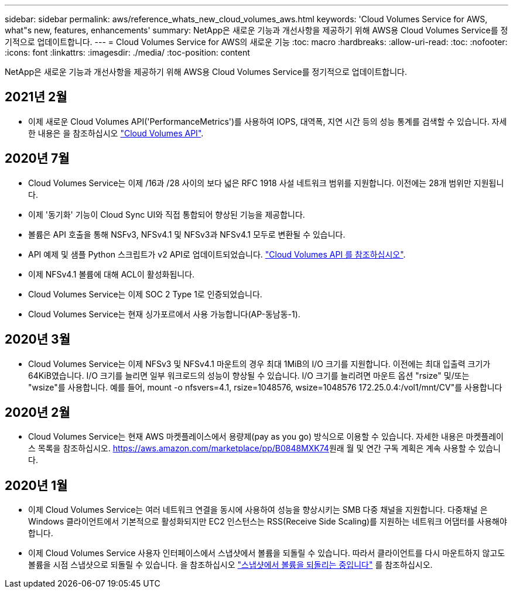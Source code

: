 ---
sidebar: sidebar 
permalink: aws/reference_whats_new_cloud_volumes_aws.html 
keywords: 'Cloud Volumes Service for AWS, what"s new, features, enhancements' 
summary: NetApp은 새로운 기능과 개선사항을 제공하기 위해 AWS용 Cloud Volumes Service를 정기적으로 업데이트합니다. 
---
= Cloud Volumes Service for AWS의 새로운 기능
:toc: macro
:hardbreaks:
:allow-uri-read: 
:toc: 
:nofooter: 
:icons: font
:linkattrs: 
:imagesdir: ./media/
:toc-position: content


[role="lead"]
NetApp은 새로운 기능과 개선사항을 제공하기 위해 AWS용 Cloud Volumes Service를 정기적으로 업데이트합니다.



== 2021년 2월

* 이제 새로운 Cloud Volumes API('PerformanceMetrics')를 사용하여 IOPS, 대역폭, 지연 시간 등의 성능 통계를 검색할 수 있습니다. 자세한 내용은 을 참조하십시오 link:reference_cloud_volume_apis.html["Cloud Volumes API"^].




== 2020년 7월

* Cloud Volumes Service는 이제 /16과 /28 사이의 보다 넓은 RFC 1918 사설 네트워크 범위를 지원합니다. 이전에는 28개 범위만 지원됩니다.
* 이제 '동기화' 기능이 Cloud Sync UI와 직접 통합되어 향상된 기능을 제공합니다.
* 볼륨은 API 호출을 통해 NSFv3, NFSv4.1 및 NFSv3과 NFSv4.1 모두로 변환될 수 있습니다.
* API 예제 및 샘플 Python 스크립트가 v2 API로 업데이트되었습니다. link:reference_cloud_volume_apis.html["Cloud Volumes API 를 참조하십시오"].
* 이제 NFSv4.1 볼륨에 대해 ACL이 활성화됩니다.
* Cloud Volumes Service는 이제 SOC 2 Type 1로 인증되었습니다.
* Cloud Volumes Service는 현재 싱가포르에서 사용 가능합니다(AP-동남동-1).




== 2020년 3월

* Cloud Volumes Service는 이제 NFSv3 및 NFSv4.1 마운트의 경우 최대 1MiB의 I/O 크기를 지원합니다. 이전에는 최대 입출력 크기가 64KiB였습니다. I/O 크기를 늘리면 일부 워크로드의 성능이 향상될 수 있습니다. I/O 크기를 늘리려면 마운트 옵션 "rsize" 및/또는 "wsize"를 사용합니다. 예를 들어, mount -o nfsvers=4.1, rsize=1048576, wsize=1048576 172.25.0.4:/vol1/mnt/CV"를 사용합니다




== 2020년 2월

* Cloud Volumes Service는 현재 AWS 마켓플레이스에서 용량제(pay as you go) 방식으로 이용할 수 있습니다. 자세한 내용은 마켓플레이스 목록을 참조하십시오. https://aws.amazon.com/marketplace/pp/B0848MXK74[]원래 월 및 연간 구독 계획은 계속 사용할 수 있습니다.




== 2020년 1월

* 이제 Cloud Volumes Service는 여러 네트워크 연결을 동시에 사용하여 성능을 향상시키는 SMB 다중 채널을 지원합니다. 다중채널 은 Windows 클라이언트에서 기본적으로 활성화되지만 EC2 인스턴스는 RSS(Receive Side Scaling)를 지원하는 네트워크 어댑터를 사용해야 합니다.
* 이제 Cloud Volumes Service 사용자 인터페이스에서 스냅샷에서 볼륨을 되돌릴 수 있습니다. 따라서 클라이언트를 다시 마운트하지 않고도 볼륨을 시점 스냅샷으로 되돌릴 수 있습니다. 을 참조하십시오 link:task_reverting_volume_to_snapshot.html["스냅샷에서 볼륨을 되돌리는 중입니다"] 를 참조하십시오.

